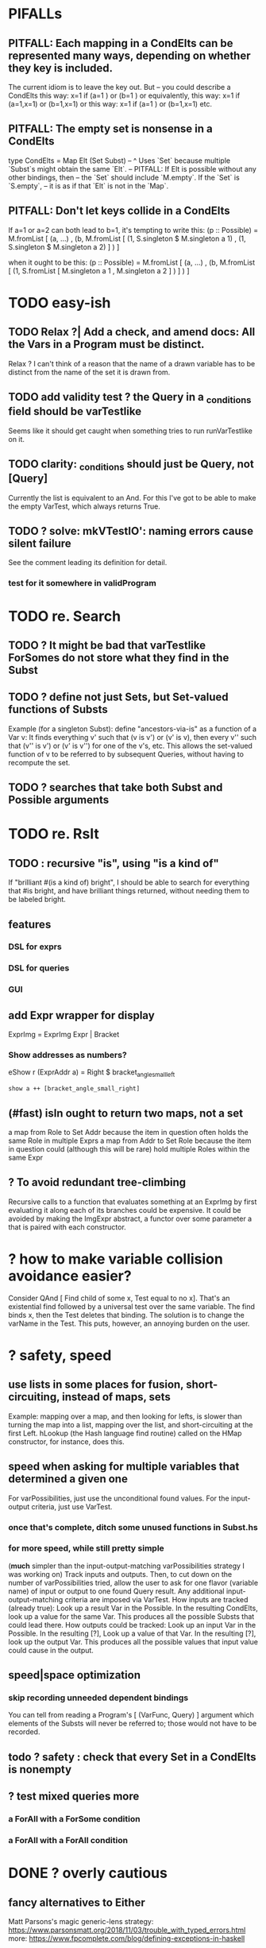 * PIFALLs
** PITFALL: Each mapping in a CondElts can be represented many ways, depending on whether they key is included.
The current idiom is to leave the key out. But -- you could describe a CondElts this way:
 x=1 if (a=1    ) or (b=1    )
or equivalently, this way:
 x=1 if (a=1,x=1) or (b=1,x=1)
or this way:
 x=1 if (a=1    ) or (b=1,x=1)
etc.
** PITFALL: The empty set is nonsense in a CondElts
type CondElts = Map Elt (Set Subst)
  -- ^ Uses `Set` because multiple `Subst`s might obtain the same `Elt`.
  -- PITFALL: If Elt is possible without any other bindings, then
  -- the `Set` should include `M.empty`. If the `Set` is `S.empty`,
  -- it is as if that `Elt` is not in the `Map`.
** PITFALL: Don't let keys collide in a CondElts
If a=1 or a=2 can both lead to b=1, it's tempting to write this:
  (p :: Possible) =
    M.fromList [ (a, ...)
               , (b, M.fromList [ (1, S.singleton $ M.singleton a 1)
                                , (1, S.singleton $ M.singleton a 2) ] ) ]

when it ought to be this:
  (p :: Possible) =
    M.fromList [ (a, ...)
               , (b, M.fromList [ (1, S.fromList [ M.singleton a 1
                                                 , M.singleton a 2 ] ) ] ) ]
* TODO easy-ish
** TODO Relax ?| Add a check, and amend docs: All the Vars in a Program must be distinct.
Relax ? I can't think of a reason that the name of a drawn variable has to be distinct from the name of the set it is drawn from.
** TODO add validity test ? the Query in a _conditions field should be varTestlike
Seems like it should get caught when something tries to run runVarTestlike on it.
** TODO clarity: _conditions should just be Query, not [Query]
Currently the list is equivalent to an And.
For this I've got to be able to make the empty VarTest, which always returns True.

** TODO ? solve: mkVTestIO': naming errors cause silent failure
 See the comment leading its definition for detail.
*** test for it somewhere in validProgram
* TODO re. Search
** TODO ? It might be bad that varTestlike ForSomes do not store what they find in the Subst
** TODO ? define not just Sets, but Set-valued functions of Substs
Example (for a singleton Subst): define "ancestors-via-is" as a function of a Var v: It finds everything v' such that (v is v') or (v' is v), then every v'' such that (v'' is v') or (v' is v'') for one of the v's, etc. This allows the set-valued function of v to be referred to by subsequent Queries, without having to recompute the set.
** TODO ? searches that take both Subst and Possible arguments
* TODO re. Rslt
** TODO : recursive "is", using "is a kind of"
If "brilliant #(is a kind of) bright", I should be able to search for everything that #is bright, and have brilliant things returned, without needing them to be labeled bright.
** features
*** DSL for exprs
*** DSL for queries
*** GUI
** add Expr wrapper for display
ExprImg = ExprImg Expr | Bracket
*** Show addresses as numbers?
  eShow r (ExprAddr a) = Right $ bracket_angle_small_left
                          : show a ++ [bracket_angle_small_right]
** (#fast) isIn ought to return two maps, not a set
 a map from Role to Set Addr
   because the item in question often holds the same Role in multiple Exprs
 a map from Addr to Set Role
   because the item in question could (although this will be rare) hold
   multiple Roles within the same Expr
** ? To avoid redundant tree-climbing
 Recursive calls to a function that evaluates something at an ExprImg by first evaluating it along each of its branches could be expensive. It could be avoided by making the ImgExpr abstract, a functor over some parameter a that is paired with each constructor.
* ? how to make variable collision avoidance easier?
Consider QAnd [ Find child of some x, Test equal to no x].
That's an existential find followed by a universal test over the same variable. The find binds x, then the Test deletes that binding.
The solution is to change the varName in the Test. This puts, however,
an annoying burden on the user.
* ? safety, speed
** use lists in some places for fusion, short-circuiting, instead of maps, sets
Example: mapping over a map, and then looking for lefts, is slower than turning the map into a list, mapping over the list, and short-circuiting at the first Left.
hLookup (the Hash language find routine) called on the HMap constructor, for instance, does this.
** speed when asking for multiple variables that determined a given one
 For varPossibilities, just use the unconditional found values.
 For the input-output criteria, just use VarTest.
*** once that's complete, ditch some unused functions in Subst.hs
*** for more speed, while still pretty simple
(*much* simpler than the input-output-matching varPossibilities strategy I was working on)
Track inputs and outputs. Then, to cut down on the number of varPossibilities tried, allow the user to ask for one flavor (variable name) of input or output to one found Query result. Any additional input-output-matching criteria are imposed via VarTest.
How inputs are tracked (already true):
  Look up a result Var in the Possible.
  In the resulting CondElts, look up a value for the same Var.
  This produces all the possible Substs that could lead there.
How outputs could be tracked:
  Look up an input Var in the Possible.
  In the resulting [?], Look up a value of that Var.
  In the resulting [?], look up the output Var.
  This produces all the possible values that input value could cause in the output.
** speed|space optimization
*** skip recording unneeded dependent bindings
You can tell from reading a Program's [ (VarFunc, Query) ] argument which elements of the Substs will never be referred to; those would not have to be recorded.
** todo ? safety : check that every Set in a CondElts is nonempty
** ? test mixed queries more
*** a ForAll with a ForSome condition
*** a ForAll with a ForAll condition
* DONE ? overly cautious
** fancy alternatives to Either
 Matt Parsons's magic generic-lens strategy:
   https://www.parsonsmatt.org/2018/11/03/trouble_with_typed_errors.html
 more:
   https://www.fpcomplete.com/blog/defining-exceptions-in-haskell
* DONE ? obvious|stale
** forall and exists clauses for variable functions of variables
*** Example
 [ (X, ..)
   (Y,              Exists [X] $ ...)
   (W, Exists [Y] $ ForAll [X(Y)] ...)
   (V, Exists [Y] $ Exists [X(Y)] ...) ]
*** Analysis
 Y, W and V all quantify across some set of Xs.
 Y quantifies existentially across all the Xs.
   It draws those X values from the result of the X query.
 W and V quantify across only those Xs associated with the Y in question.
   They both draw X values the results of the Y query, not the X query.
** the "Hera's grandchild and not Zeus's child" query
*** query
 X <- every child of Zeus
 Y <- every child of Hera
 Z <- every child of some Y s.t. for all X, X /= Y
*** representation
 [ (X, QFind <child of Zeus> )
 , (Y, QFind <child of Hera> )
 , (Z, QForSome [Y] $ QAnd [ QFind <child of Y>
                           , QForAll [X] $ QTest <Y /= X> ] ) ]
*** algorithm
 For X: do it.
 For Y: do it.
 For Z: For each possible binding of Y
   for each C among the children of Y
     for each possible binding of X -- At this point the subst'n uses 2 vars.
       test whether X == Y
       if at any point they are equal, abort
     if that innermost loop never aborted
       add* the following association the Z-result:
         (Var "C" = C) -> (Var "Y" = Y)
         * where by "add" I mean use insertWith to add (Var "Y" = Y) to the
          set of possible bindings that make (Var "C" = C) valid..
** a variable (here, X) can be quantified existentially in one place and universally in another
*** query
 X <- in children(Zeus)
 Y <- in children(Hera)
 Z <- for some Y, in children(Y)
      & for all X, not equal to X
 W <- for some X, in children(X)
      & for all Z, for all Y(Z), not( has_battled( W, Y(Z) ) )
        Need two forall statements here because Y(Z) is meaningless until Z has a binding.
** disjunctions can make a variable's dependencies on other variables depend on the first one's value
*** The problem
 X <- children of Thor
 Y <- children of Malox
 Z <- for some Y, Z knows Y
      or for some X, Z knows X
 These are every person who knows a child of Thor or a child of Malox. For some values of Z, Y is defined and X not; for other values of Z, X is defined and Y not.
*** It can be solved by rewriting the query
 X <- children of Thor
 Y <- children of Malox
 W <- X or Y
 Z <- for some W, Z knows W

*** The first (problematic) query should be valid
*** But in that case certian result requests are meaningless
 The user cannot ask for X(Z) or Y(Z).
*** Only common dependencies survive disjunction
 When taking the disjunction of two queries, retain any variable dependencies that are defined for every member of the disjunction. So, for instance, if one query is dependent on nothing, then no variable dependencies will be recorded.

*** A simple solution
 In the course of binding variable X, only those bindings the binding depends on will be recorded. This means, for instance, that there might be one value of X dependent on a binding for Y and not on Z, and another binding of X dependent on Z but not on Y. When the user asks for a binding of X that depends on the binding of Y, any binding of X that does not depend on Y will be skipped.
** temporary user burdens: query order, dependency validity
 Eventually the code should be able to determine which queries depend on which others, and whether a sequential solution exists.
